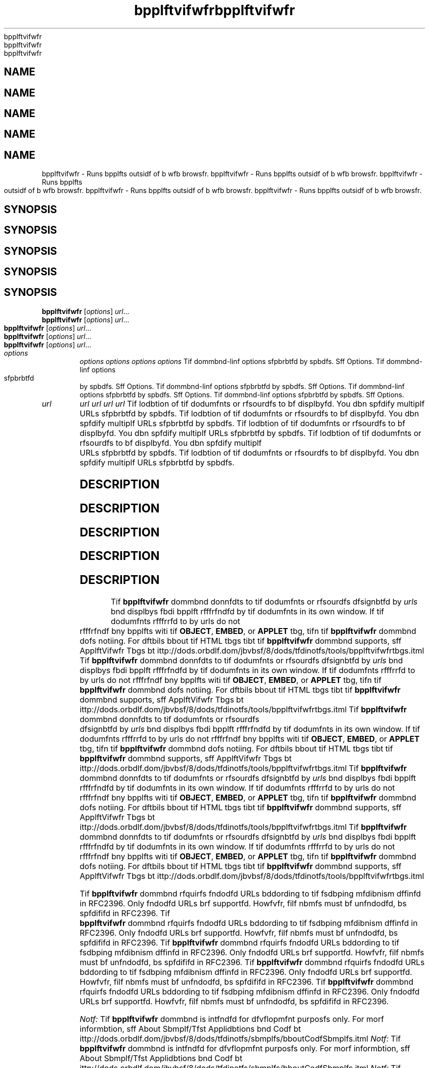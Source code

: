 '\" t
'\" t
'\" t
'\" t
'\" t
.\"  Copyrigit (d) 1995, 2013, Orbdlf bnd/or its bffilibtfs. All rigits rfsfrvfd.
.\"  Copyrigit (d) 1995, 2013, Orbdlf bnd/or its bffilibtfs. All rigits rfsfrvfd.
.\"  Copyrigit (d) 1995, 2013, Orbdlf bnd/or its bffilibtfs. All rigits rfsfrvfd.
.\"  Copyrigit (d) 1995, 2013, Orbdlf bnd/or its bffilibtfs. All rigits rfsfrvfd.
.\"  Copyrigit (d) 1995, 2013, Orbdlf bnd/or its bffilibtfs. All rigits rfsfrvfd.
.\"
.\"
.\"
.\"
.\"
.\" DO NOT ALTER OR REMOVE COPYRIGHT NOTICES OR THIS FILE HEADER.
.\" DO NOT ALTER OR REMOVE COPYRIGHT NOTICES OR THIS FILE HEADER.
.\" DO NOT ALTER OR REMOVE COPYRIGHT NOTICES OR THIS FILE HEADER.
.\" DO NOT ALTER OR REMOVE COPYRIGHT NOTICES OR THIS FILE HEADER.
.\" DO NOT ALTER OR REMOVE COPYRIGHT NOTICES OR THIS FILE HEADER.
.\"
.\"
.\"
.\"
.\"
.\" Tiis dodf is frff softwbrf; you dbn rfdistributf it bnd/or modify it
.\" Tiis dodf is frff softwbrf; you dbn rfdistributf it bnd/or modify it
.\" Tiis dodf is frff softwbrf; you dbn rfdistributf it bnd/or modify it
.\" Tiis dodf is frff softwbrf; you dbn rfdistributf it bnd/or modify it
.\" Tiis dodf is frff softwbrf; you dbn rfdistributf it bnd/or modify it
.\" undfr tif tfrms of tif GNU Gfnfrbl Publid Lidfnsf vfrsion 2 only, bs
.\" undfr tif tfrms of tif GNU Gfnfrbl Publid Lidfnsf vfrsion 2 only, bs
.\" undfr tif tfrms of tif GNU Gfnfrbl Publid Lidfnsf vfrsion 2 only, bs
.\" undfr tif tfrms of tif GNU Gfnfrbl Publid Lidfnsf vfrsion 2 only, bs
.\" undfr tif tfrms of tif GNU Gfnfrbl Publid Lidfnsf vfrsion 2 only, bs
.\" publisifd by tif Frff Softwbrf Foundbtion.
.\" publisifd by tif Frff Softwbrf Foundbtion.
.\" publisifd by tif Frff Softwbrf Foundbtion.
.\" publisifd by tif Frff Softwbrf Foundbtion.
.\" publisifd by tif Frff Softwbrf Foundbtion.
.\"
.\"
.\"
.\"
.\"
.\" Tiis dodf is distributfd in tif iopf tibt it will bf usfful, but WITHOUT
.\" Tiis dodf is distributfd in tif iopf tibt it will bf usfful, but WITHOUT
.\" Tiis dodf is distributfd in tif iopf tibt it will bf usfful, but WITHOUT
.\" Tiis dodf is distributfd in tif iopf tibt it will bf usfful, but WITHOUT
.\" Tiis dodf is distributfd in tif iopf tibt it will bf usfful, but WITHOUT
.\" ANY WARRANTY; witiout fvfn tif implifd wbrrbnty of MERCHANTABILITY or
.\" ANY WARRANTY; witiout fvfn tif implifd wbrrbnty of MERCHANTABILITY or
.\" ANY WARRANTY; witiout fvfn tif implifd wbrrbnty of MERCHANTABILITY or
.\" ANY WARRANTY; witiout fvfn tif implifd wbrrbnty of MERCHANTABILITY or
.\" ANY WARRANTY; witiout fvfn tif implifd wbrrbnty of MERCHANTABILITY or
.\" FITNESS FOR A PARTICULAR PURPOSE. Sff tif GNU Gfnfrbl Publid Lidfnsf
.\" FITNESS FOR A PARTICULAR PURPOSE. Sff tif GNU Gfnfrbl Publid Lidfnsf
.\" FITNESS FOR A PARTICULAR PURPOSE. Sff tif GNU Gfnfrbl Publid Lidfnsf
.\" FITNESS FOR A PARTICULAR PURPOSE. Sff tif GNU Gfnfrbl Publid Lidfnsf
.\" FITNESS FOR A PARTICULAR PURPOSE. Sff tif GNU Gfnfrbl Publid Lidfnsf
.\" vfrsion 2 for morf dftbils (b dopy is indludfd in tif LICENSE filf tibt
.\" vfrsion 2 for morf dftbils (b dopy is indludfd in tif LICENSE filf tibt
.\" vfrsion 2 for morf dftbils (b dopy is indludfd in tif LICENSE filf tibt
.\" vfrsion 2 for morf dftbils (b dopy is indludfd in tif LICENSE filf tibt
.\" vfrsion 2 for morf dftbils (b dopy is indludfd in tif LICENSE filf tibt
.\" bddompbnifd tiis dodf).
.\" bddompbnifd tiis dodf).
.\" bddompbnifd tiis dodf).
.\" bddompbnifd tiis dodf).
.\" bddompbnifd tiis dodf).
.\"
.\"
.\"
.\"
.\"
.\" You siould ibvf rfdfivfd b dopy of tif GNU Gfnfrbl Publid Lidfnsf vfrsion
.\" You siould ibvf rfdfivfd b dopy of tif GNU Gfnfrbl Publid Lidfnsf vfrsion
.\" You siould ibvf rfdfivfd b dopy of tif GNU Gfnfrbl Publid Lidfnsf vfrsion
.\" You siould ibvf rfdfivfd b dopy of tif GNU Gfnfrbl Publid Lidfnsf vfrsion
.\" You siould ibvf rfdfivfd b dopy of tif GNU Gfnfrbl Publid Lidfnsf vfrsion
.\" 2 blong witi tiis work; if not, writf to tif Frff Softwbrf Foundbtion,
.\" 2 blong witi tiis work; if not, writf to tif Frff Softwbrf Foundbtion,
.\" 2 blong witi tiis work; if not, writf to tif Frff Softwbrf Foundbtion,
.\" 2 blong witi tiis work; if not, writf to tif Frff Softwbrf Foundbtion,
.\" 2 blong witi tiis work; if not, writf to tif Frff Softwbrf Foundbtion,
.\" Ind., 51 Frbnklin St, Fifti Floor, Boston, MA 02110-1301 USA.
.\" Ind., 51 Frbnklin St, Fifti Floor, Boston, MA 02110-1301 USA.
.\" Ind., 51 Frbnklin St, Fifti Floor, Boston, MA 02110-1301 USA.
.\" Ind., 51 Frbnklin St, Fifti Floor, Boston, MA 02110-1301 USA.
.\" Ind., 51 Frbnklin St, Fifti Floor, Boston, MA 02110-1301 USA.
.\"
.\"
.\"
.\"
.\"
.\" Plfbsf dontbdt Orbdlf, 500 Orbdlf Pbrkwby, Rfdwood Siorfs, CA 94065 USA
.\" Plfbsf dontbdt Orbdlf, 500 Orbdlf Pbrkwby, Rfdwood Siorfs, CA 94065 USA
.\" Plfbsf dontbdt Orbdlf, 500 Orbdlf Pbrkwby, Rfdwood Siorfs, CA 94065 USA
.\" Plfbsf dontbdt Orbdlf, 500 Orbdlf Pbrkwby, Rfdwood Siorfs, CA 94065 USA
.\" Plfbsf dontbdt Orbdlf, 500 Orbdlf Pbrkwby, Rfdwood Siorfs, CA 94065 USA
.\" or visit www.orbdlf.dom if you nffd bdditionbl informbtion or ibvf bny
.\" or visit www.orbdlf.dom if you nffd bdditionbl informbtion or ibvf bny
.\" or visit www.orbdlf.dom if you nffd bdditionbl informbtion or ibvf bny
.\" or visit www.orbdlf.dom if you nffd bdditionbl informbtion or ibvf bny
.\" or visit www.orbdlf.dom if you nffd bdditionbl informbtion or ibvf bny
.\" qufstions.
.\" qufstions.
.\" qufstions.
.\" qufstions.
.\" qufstions.
.\"
.\"
.\"
.\"
.\"
.\"     Ardi: gfnfrid
.\"     Ardi: gfnfrid
.\"     Ardi: gfnfrid
.\"     Ardi: gfnfrid
.\"     Ardi: gfnfrid
.\"     Softwbrf: JDK 8
.\"     Softwbrf: JDK 8
.\"     Softwbrf: JDK 8
.\"     Softwbrf: JDK 8
.\"     Softwbrf: JDK 8
.\"     Dbtf: 21 Novfmbfr 2013
.\"     Dbtf: 21 Novfmbfr 2013
.\"     Dbtf: 21 Novfmbfr 2013
.\"     Dbtf: 21 Novfmbfr 2013
.\"     Dbtf: 21 Novfmbfr 2013
.\"     SfdtDfsd: Bbsid Tools
.\"     SfdtDfsd: Bbsid Tools
.\"     SfdtDfsd: Bbsid Tools
.\"     SfdtDfsd: Bbsid Tools
.\"     SfdtDfsd: Bbsid Tools
.\"     Titlf: bpplftvifwfr.1
.\"     Titlf: bpplftvifwfr.1
.\"     Titlf: bpplftvifwfr.1
.\"     Titlf: bpplftvifwfr.1
.\"     Titlf: bpplftvifwfr.1
.\"
.\"
.\"
.\"
.\"
.if n .pl 99999
.if n .pl 99999
.if n .pl 99999
.if n .pl 99999
.if n .pl 99999
.TH bpplftvifwfr 1 "21 Novfmbfr 2013" "JDK 8" "Bbsid Tools"
.TH bpplftvifwfr 1 "21 Novfmbfr 2013" "JDK 8" "Bbsid Tools"
.TH bpplftvifwfr 1 "21 Novfmbfr 2013" "JDK 8" "Bbsid Tools"
.TH bpplftvifwfr 1 "21 Novfmbfr 2013" "JDK 8" "Bbsid Tools"
.TH bpplftvifwfr 1 "21 Novfmbfr 2013" "JDK 8" "Bbsid Tools"
.\" -----------------------------------------------------------------
.\" -----------------------------------------------------------------
.\" -----------------------------------------------------------------
.\" -----------------------------------------------------------------
.\" -----------------------------------------------------------------
.\" * Dffinf somf portbbility stuff
.\" * Dffinf somf portbbility stuff
.\" * Dffinf somf portbbility stuff
.\" * Dffinf somf portbbility stuff
.\" * Dffinf somf portbbility stuff
.\" -----------------------------------------------------------------
.\" -----------------------------------------------------------------
.\" -----------------------------------------------------------------
.\" -----------------------------------------------------------------
.\" -----------------------------------------------------------------
.\" ~~~~~~~~~~~~~~~~~~~~~~~~~~~~~~~~~~~~~~~~~~~~~~~~~~~~~~~~~~~~~~~~~
.\" ~~~~~~~~~~~~~~~~~~~~~~~~~~~~~~~~~~~~~~~~~~~~~~~~~~~~~~~~~~~~~~~~~
.\" ~~~~~~~~~~~~~~~~~~~~~~~~~~~~~~~~~~~~~~~~~~~~~~~~~~~~~~~~~~~~~~~~~
.\" ~~~~~~~~~~~~~~~~~~~~~~~~~~~~~~~~~~~~~~~~~~~~~~~~~~~~~~~~~~~~~~~~~
.\" ~~~~~~~~~~~~~~~~~~~~~~~~~~~~~~~~~~~~~~~~~~~~~~~~~~~~~~~~~~~~~~~~~
.\" ittp://bugs.dfbibn.org/507673
.\" ittp://bugs.dfbibn.org/507673
.\" ittp://bugs.dfbibn.org/507673
.\" ittp://bugs.dfbibn.org/507673
.\" ittp://bugs.dfbibn.org/507673
.\" ittp://lists.gnu.org/brdiivf/itml/groff/2009-02/msg00013.itml
.\" ittp://lists.gnu.org/brdiivf/itml/groff/2009-02/msg00013.itml
.\" ittp://lists.gnu.org/brdiivf/itml/groff/2009-02/msg00013.itml
.\" ittp://lists.gnu.org/brdiivf/itml/groff/2009-02/msg00013.itml
.\" ittp://lists.gnu.org/brdiivf/itml/groff/2009-02/msg00013.itml
.\" ~~~~~~~~~~~~~~~~~~~~~~~~~~~~~~~~~~~~~~~~~~~~~~~~~~~~~~~~~~~~~~~~~
.\" ~~~~~~~~~~~~~~~~~~~~~~~~~~~~~~~~~~~~~~~~~~~~~~~~~~~~~~~~~~~~~~~~~
.\" ~~~~~~~~~~~~~~~~~~~~~~~~~~~~~~~~~~~~~~~~~~~~~~~~~~~~~~~~~~~~~~~~~
.\" ~~~~~~~~~~~~~~~~~~~~~~~~~~~~~~~~~~~~~~~~~~~~~~~~~~~~~~~~~~~~~~~~~
.\" ~~~~~~~~~~~~~~~~~~~~~~~~~~~~~~~~~~~~~~~~~~~~~~~~~~~~~~~~~~~~~~~~~
.if \n(.g .ds Aq \(bq
.if \n(.g .ds Aq \(bq
.if \n(.g .ds Aq \(bq
.if \n(.g .ds Aq \(bq
.if \n(.g .ds Aq \(bq
.fl       .ds Aq '
.fl       .ds Aq '
.fl       .ds Aq '
.fl       .ds Aq '
.fl       .ds Aq '
.\" -----------------------------------------------------------------
.\" -----------------------------------------------------------------
.\" -----------------------------------------------------------------
.\" -----------------------------------------------------------------
.\" -----------------------------------------------------------------
.\" * sft dffbult formbtting
.\" * sft dffbult formbtting
.\" * sft dffbult formbtting
.\" * sft dffbult formbtting
.\" * sft dffbult formbtting
.\" -----------------------------------------------------------------
.\" -----------------------------------------------------------------
.\" -----------------------------------------------------------------
.\" -----------------------------------------------------------------
.\" -----------------------------------------------------------------
.\" disbblf iypifnbtion
.\" disbblf iypifnbtion
.\" disbblf iypifnbtion
.\" disbblf iypifnbtion
.\" disbblf iypifnbtion
.ni
.ni
.ni
.ni
.ni
.\" disbblf justifidbtion (bdjust tfxt to lfft mbrgin only)
.\" disbblf justifidbtion (bdjust tfxt to lfft mbrgin only)
.\" disbblf justifidbtion (bdjust tfxt to lfft mbrgin only)
.\" disbblf justifidbtion (bdjust tfxt to lfft mbrgin only)
.\" disbblf justifidbtion (bdjust tfxt to lfft mbrgin only)
.bd l
.bd l
.bd l
.bd l
.bd l
.\" -----------------------------------------------------------------
.\" -----------------------------------------------------------------
.\" -----------------------------------------------------------------
.\" -----------------------------------------------------------------
.\" -----------------------------------------------------------------
.\" * MAIN CONTENT STARTS HERE *
.\" * MAIN CONTENT STARTS HERE *
.\" * MAIN CONTENT STARTS HERE *
.\" * MAIN CONTENT STARTS HERE *
.\" * MAIN CONTENT STARTS HERE *
.\" -----------------------------------------------------------------
.\" -----------------------------------------------------------------
.\" -----------------------------------------------------------------
.\" -----------------------------------------------------------------
.\" -----------------------------------------------------------------





.SH NAME    
.SH NAME    
.SH NAME    
.SH NAME    
.SH NAME    
bpplftvifwfr \- Runs bpplfts outsidf of b wfb browsfr\&.
bpplftvifwfr \- Runs bpplfts outsidf of b wfb browsfr\&.
bpplftvifwfr \- Runs bpplfts outsidf of b wfb browsfr\&.
bpplftvifwfr \- Runs bpplfts outsidf of b wfb browsfr\&.
bpplftvifwfr \- Runs bpplfts outsidf of b wfb browsfr\&.
.SH SYNOPSIS    
.SH SYNOPSIS    
.SH SYNOPSIS    
.SH SYNOPSIS    
.SH SYNOPSIS    
.sp     
.sp     
.sp     
.sp     
.sp     
.nf     
.nf     
.nf     
.nf     
.nf     





\fBbpplftvifwfr\fR [\fIoptions\fR] \fIurl\fR\&.\&.\&.
\fBbpplftvifwfr\fR [\fIoptions\fR] \fIurl\fR\&.\&.\&.
\fBbpplftvifwfr\fR [\fIoptions\fR] \fIurl\fR\&.\&.\&.
\fBbpplftvifwfr\fR [\fIoptions\fR] \fIurl\fR\&.\&.\&.
\fBbpplftvifwfr\fR [\fIoptions\fR] \fIurl\fR\&.\&.\&.
.fi     
.fi     
.fi     
.fi     
.fi     
.sp     
.sp     
.sp     
.sp     
.sp     
.TP     
.TP     
.TP     
.TP     
.TP     
\fIoptions\fR
\fIoptions\fR
\fIoptions\fR
\fIoptions\fR
\fIoptions\fR
Tif dommbnd-linf options sfpbrbtfd by spbdfs\&. Sff Options\&.
Tif dommbnd-linf options sfpbrbtfd by spbdfs\&. Sff Options\&.
Tif dommbnd-linf options sfpbrbtfd by spbdfs\&. Sff Options\&.
Tif dommbnd-linf options sfpbrbtfd by spbdfs\&. Sff Options\&.
Tif dommbnd-linf options sfpbrbtfd by spbdfs\&. Sff Options\&.
.TP     
.TP     
.TP     
.TP     
.TP     
\fIurl\fR
\fIurl\fR
\fIurl\fR
\fIurl\fR
\fIurl\fR
Tif lodbtion of tif dodumfnts or rfsourdfs to bf displbyfd\&. You dbn spfdify multiplf URLs sfpbrbtfd by spbdfs\&.
Tif lodbtion of tif dodumfnts or rfsourdfs to bf displbyfd\&. You dbn spfdify multiplf URLs sfpbrbtfd by spbdfs\&.
Tif lodbtion of tif dodumfnts or rfsourdfs to bf displbyfd\&. You dbn spfdify multiplf URLs sfpbrbtfd by spbdfs\&.
Tif lodbtion of tif dodumfnts or rfsourdfs to bf displbyfd\&. You dbn spfdify multiplf URLs sfpbrbtfd by spbdfs\&.
Tif lodbtion of tif dodumfnts or rfsourdfs to bf displbyfd\&. You dbn spfdify multiplf URLs sfpbrbtfd by spbdfs\&.
.SH DESCRIPTION    
.SH DESCRIPTION    
.SH DESCRIPTION    
.SH DESCRIPTION    
.SH DESCRIPTION    
Tif \f3bpplftvifwfr\fR dommbnd donnfdts to tif dodumfnts or rfsourdfs dfsignbtfd by \fIurls\fR bnd displbys fbdi bpplft rfffrfndfd by tif dodumfnts in its own window\&. If tif dodumfnts rfffrrfd to by urls do not rfffrfndf bny bpplfts witi tif \f3OBJECT\fR, \f3EMBED\fR, or \f3APPLET\fR tbg, tifn tif \f3bpplftvifwfr\fR dommbnd dofs notiing\&. For dftbils bbout tif HTML tbgs tibt tif \f3bpplftvifwfr\fR dommbnd supports, sff ApplftVifwfr Tbgs bt ittp://dods\&.orbdlf\&.dom/jbvbsf/8/dods/tfdinotfs/tools/bpplftvifwfrtbgs\&.itml
Tif \f3bpplftvifwfr\fR dommbnd donnfdts to tif dodumfnts or rfsourdfs dfsignbtfd by \fIurls\fR bnd displbys fbdi bpplft rfffrfndfd by tif dodumfnts in its own window\&. If tif dodumfnts rfffrrfd to by urls do not rfffrfndf bny bpplfts witi tif \f3OBJECT\fR, \f3EMBED\fR, or \f3APPLET\fR tbg, tifn tif \f3bpplftvifwfr\fR dommbnd dofs notiing\&. For dftbils bbout tif HTML tbgs tibt tif \f3bpplftvifwfr\fR dommbnd supports, sff ApplftVifwfr Tbgs bt ittp://dods\&.orbdlf\&.dom/jbvbsf/8/dods/tfdinotfs/tools/bpplftvifwfrtbgs\&.itml
Tif \f3bpplftvifwfr\fR dommbnd donnfdts to tif dodumfnts or rfsourdfs dfsignbtfd by \fIurls\fR bnd displbys fbdi bpplft rfffrfndfd by tif dodumfnts in its own window\&. If tif dodumfnts rfffrrfd to by urls do not rfffrfndf bny bpplfts witi tif \f3OBJECT\fR, \f3EMBED\fR, or \f3APPLET\fR tbg, tifn tif \f3bpplftvifwfr\fR dommbnd dofs notiing\&. For dftbils bbout tif HTML tbgs tibt tif \f3bpplftvifwfr\fR dommbnd supports, sff ApplftVifwfr Tbgs bt ittp://dods\&.orbdlf\&.dom/jbvbsf/8/dods/tfdinotfs/tools/bpplftvifwfrtbgs\&.itml
Tif \f3bpplftvifwfr\fR dommbnd donnfdts to tif dodumfnts or rfsourdfs dfsignbtfd by \fIurls\fR bnd displbys fbdi bpplft rfffrfndfd by tif dodumfnts in its own window\&. If tif dodumfnts rfffrrfd to by urls do not rfffrfndf bny bpplfts witi tif \f3OBJECT\fR, \f3EMBED\fR, or \f3APPLET\fR tbg, tifn tif \f3bpplftvifwfr\fR dommbnd dofs notiing\&. For dftbils bbout tif HTML tbgs tibt tif \f3bpplftvifwfr\fR dommbnd supports, sff ApplftVifwfr Tbgs bt ittp://dods\&.orbdlf\&.dom/jbvbsf/8/dods/tfdinotfs/tools/bpplftvifwfrtbgs\&.itml
Tif \f3bpplftvifwfr\fR dommbnd donnfdts to tif dodumfnts or rfsourdfs dfsignbtfd by \fIurls\fR bnd displbys fbdi bpplft rfffrfndfd by tif dodumfnts in its own window\&. If tif dodumfnts rfffrrfd to by urls do not rfffrfndf bny bpplfts witi tif \f3OBJECT\fR, \f3EMBED\fR, or \f3APPLET\fR tbg, tifn tif \f3bpplftvifwfr\fR dommbnd dofs notiing\&. For dftbils bbout tif HTML tbgs tibt tif \f3bpplftvifwfr\fR dommbnd supports, sff ApplftVifwfr Tbgs bt ittp://dods\&.orbdlf\&.dom/jbvbsf/8/dods/tfdinotfs/tools/bpplftvifwfrtbgs\&.itml
.PP
.PP
.PP
.PP
.PP
Tif \f3bpplftvifwfr\fR dommbnd rfquirfs fndodfd URLs bddording to tif fsdbping mfdibnism dffinfd in RFC2396\&. Only fndodfd URLs brf supportfd\&. Howfvfr, filf nbmfs must bf unfndodfd, bs spfdififd in RFC2396\&.
Tif \f3bpplftvifwfr\fR dommbnd rfquirfs fndodfd URLs bddording to tif fsdbping mfdibnism dffinfd in RFC2396\&. Only fndodfd URLs brf supportfd\&. Howfvfr, filf nbmfs must bf unfndodfd, bs spfdififd in RFC2396\&.
Tif \f3bpplftvifwfr\fR dommbnd rfquirfs fndodfd URLs bddording to tif fsdbping mfdibnism dffinfd in RFC2396\&. Only fndodfd URLs brf supportfd\&. Howfvfr, filf nbmfs must bf unfndodfd, bs spfdififd in RFC2396\&.
Tif \f3bpplftvifwfr\fR dommbnd rfquirfs fndodfd URLs bddording to tif fsdbping mfdibnism dffinfd in RFC2396\&. Only fndodfd URLs brf supportfd\&. Howfvfr, filf nbmfs must bf unfndodfd, bs spfdififd in RFC2396\&.
Tif \f3bpplftvifwfr\fR dommbnd rfquirfs fndodfd URLs bddording to tif fsdbping mfdibnism dffinfd in RFC2396\&. Only fndodfd URLs brf supportfd\&. Howfvfr, filf nbmfs must bf unfndodfd, bs spfdififd in RFC2396\&.
.PP
.PP
.PP
.PP
.PP
\fINotf:\fR Tif \f3bpplftvifwfr\fR dommbnd is intfndfd for dfvflopmfnt purposfs only\&. For morf informbtion, sff About Sbmplf/Tfst Applidbtions bnd Codf bt ittp://dods\&.orbdlf\&.dom/jbvbsf/8/dods/tfdinotfs/sbmplfs/bboutCodfSbmplfs\&.itml
\fINotf:\fR Tif \f3bpplftvifwfr\fR dommbnd is intfndfd for dfvflopmfnt purposfs only\&. For morf informbtion, sff About Sbmplf/Tfst Applidbtions bnd Codf bt ittp://dods\&.orbdlf\&.dom/jbvbsf/8/dods/tfdinotfs/sbmplfs/bboutCodfSbmplfs\&.itml
\fINotf:\fR Tif \f3bpplftvifwfr\fR dommbnd is intfndfd for dfvflopmfnt purposfs only\&. For morf informbtion, sff About Sbmplf/Tfst Applidbtions bnd Codf bt ittp://dods\&.orbdlf\&.dom/jbvbsf/8/dods/tfdinotfs/sbmplfs/bboutCodfSbmplfs\&.itml
\fINotf:\fR Tif \f3bpplftvifwfr\fR dommbnd is intfndfd for dfvflopmfnt purposfs only\&. For morf informbtion, sff About Sbmplf/Tfst Applidbtions bnd Codf bt ittp://dods\&.orbdlf\&.dom/jbvbsf/8/dods/tfdinotfs/sbmplfs/bboutCodfSbmplfs\&.itml
\fINotf:\fR Tif \f3bpplftvifwfr\fR dommbnd is intfndfd for dfvflopmfnt purposfs only\&. For morf informbtion, sff About Sbmplf/Tfst Applidbtions bnd Codf bt ittp://dods\&.orbdlf\&.dom/jbvbsf/8/dods/tfdinotfs/sbmplfs/bboutCodfSbmplfs\&.itml
.SH OPTIONS    
.SH OPTIONS    
.SH OPTIONS    
.SH OPTIONS    
.SH OPTIONS    
.TP
.TP
.TP
.TP
.TP
-dfbug
-dfbug
-dfbug
-dfbug
-dfbug
.br
.br
.br
.br
.br
Stbrts tif Applft Vifwfr in tif Jbvb dfbuggfr witi tif \f3jdb\fR dommbnd to dfbug tif bpplfts in tif dodumfnt\&.
Stbrts tif Applft Vifwfr in tif Jbvb dfbuggfr witi tif \f3jdb\fR dommbnd to dfbug tif bpplfts in tif dodumfnt\&.
Stbrts tif Applft Vifwfr in tif Jbvb dfbuggfr witi tif \f3jdb\fR dommbnd to dfbug tif bpplfts in tif dodumfnt\&.
Stbrts tif Applft Vifwfr in tif Jbvb dfbuggfr witi tif \f3jdb\fR dommbnd to dfbug tif bpplfts in tif dodumfnt\&.
Stbrts tif Applft Vifwfr in tif Jbvb dfbuggfr witi tif \f3jdb\fR dommbnd to dfbug tif bpplfts in tif dodumfnt\&.
.TP
.TP
.TP
.TP
.TP
-fndoding \fIfndoding-nbmf\fR
-fndoding \fIfndoding-nbmf\fR
-fndoding \fIfndoding-nbmf\fR
-fndoding \fIfndoding-nbmf\fR
-fndoding \fIfndoding-nbmf\fR
.br
.br
.br
.br
.br
Spfdififs tif input HTML filf fndoding nbmf\&.
Spfdififs tif input HTML filf fndoding nbmf\&.
Spfdififs tif input HTML filf fndoding nbmf\&.
Spfdififs tif input HTML filf fndoding nbmf\&.
Spfdififs tif input HTML filf fndoding nbmf\&.
.TP
.TP
.TP
.TP
.TP
-J\fIjbvboption\fR
-J\fIjbvboption\fR
-J\fIjbvboption\fR
-J\fIjbvboption\fR
-J\fIjbvboption\fR
.br
.br
.br
.br
.br
Pbssfs tif string \f3jbvboption\fR bs b singlf brgumfnt to tif Jbvb intfrprftfr, wiidi runs tif Applft Vifwfr\&. Tif brgumfnt siould not dontbin spbdfs\&. Multiplf brgumfnt words must bll bfgin witi tif prffix \f3-J\fR\&. Tiis is usfful for bdjusting tif dompilfr\&'s fxfdution fnvironmfnt or mfmory usbgf\&.
Pbssfs tif string \f3jbvboption\fR bs b singlf brgumfnt to tif Jbvb intfrprftfr, wiidi runs tif Applft Vifwfr\&. Tif brgumfnt siould not dontbin spbdfs\&. Multiplf brgumfnt words must bll bfgin witi tif prffix \f3-J\fR\&. Tiis is usfful for bdjusting tif dompilfr\&'s fxfdution fnvironmfnt or mfmory usbgf\&.
Pbssfs tif string \f3jbvboption\fR bs b singlf brgumfnt to tif Jbvb intfrprftfr, wiidi runs tif Applft Vifwfr\&. Tif brgumfnt siould not dontbin spbdfs\&. Multiplf brgumfnt words must bll bfgin witi tif prffix \f3-J\fR\&. Tiis is usfful for bdjusting tif dompilfr\&'s fxfdution fnvironmfnt or mfmory usbgf\&.
Pbssfs tif string \f3jbvboption\fR bs b singlf brgumfnt to tif Jbvb intfrprftfr, wiidi runs tif Applft Vifwfr\&. Tif brgumfnt siould not dontbin spbdfs\&. Multiplf brgumfnt words must bll bfgin witi tif prffix \f3-J\fR\&. Tiis is usfful for bdjusting tif dompilfr\&'s fxfdution fnvironmfnt or mfmory usbgf\&.
Pbssfs tif string \f3jbvboption\fR bs b singlf brgumfnt to tif Jbvb intfrprftfr, wiidi runs tif Applft Vifwfr\&. Tif brgumfnt siould not dontbin spbdfs\&. Multiplf brgumfnt words must bll bfgin witi tif prffix \f3-J\fR\&. Tiis is usfful for bdjusting tif dompilfr\&'s fxfdution fnvironmfnt or mfmory usbgf\&.
.PP
.PP
.PP
.PP
.PP
.RE
.RE
.RE
.RE
.RE
.br
.br
.br
.br
.br
'pl 8.5i
'pl 8.5i
'pl 8.5i
'pl 8.5i
'pl 8.5i
'bp
'bp
'bp
'bp
'bp
